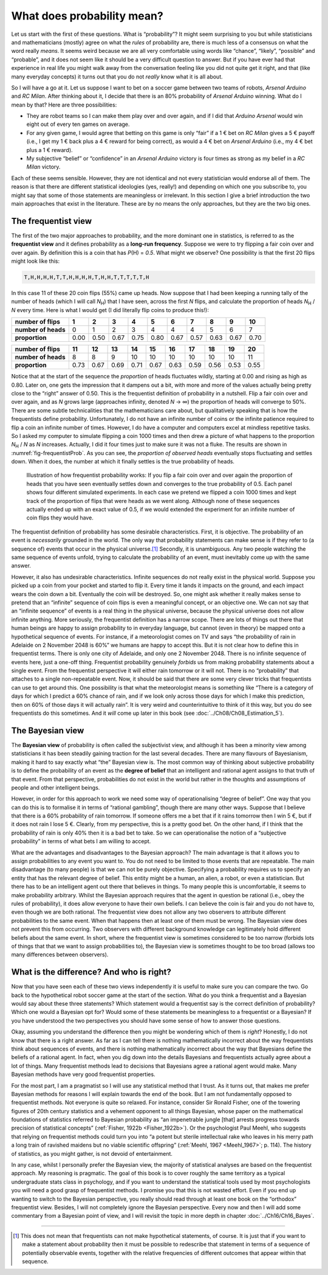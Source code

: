 .. sectionauthor:: `Danielle J. Navarro <https://djnavarro.net/>`_ and `David R. Foxcroft <https://www.davidfoxcroft.com/>`_

What does probability mean?
---------------------------

Let us start with the first of these questions. What is “probability”? It
might seem surprising to you but while statisticians and mathematicians
(mostly) agree on what the *rules* of probability are, there is much less
of a consensus on what the word really *means*. It seems weird because
we are all very comfortable using words like “chance”, “likely”,
“possible” and “probable”, and it does not seem like it should be a very
difficult question to answer. But if you have ever had that experience in
real life you might walk away from the conversation feeling like you
did not quite get it right, and that (like many everyday concepts) it
turns out that you do not *really* know what it is all about.

So I will have a go at it. Let us suppose I want to bet on a soccer game
between two teams of robots, *Arsenal Arduino* and *RC Milan*. After
thinking about it, I decide that there is an 80\% probability of *Arsenal
Arduino* winning. What do I mean by that? Here are three possibilities:

-  They are robot teams so I can make them play over and over again, and
   if I did that *Arduino Arsenal* would win eight out of every ten games
   on average.

-  For any given game, I would agree that betting on this game is only
   “fair” if a 1 € bet on *RC Milan* gives a 5 € payoff (i.e., I get my 1 €
   back plus a 4 € reward for being correct), as would a 4 € bet on
   *Arsenal Arduino* (i.e., my 4 € bet plus a 1 € reward).

-  My subjective “belief” or “confidence” in an *Arsenal Arduino*
   victory is four times as strong as my belief in a *RC Milan* victory.

Each of these seems sensible. However, they are not identical and not
every statistician would endorse all of them. The reason is that there
are different statistical ideologies (yes, really!) and depending on
which one you subscribe to, you might say that some of those statements
are meaningless or irrelevant. In this section I give a brief
introduction the two main approaches that exist in the literature. These
are by no means the only approaches, but they are the two big ones.

The frequentist view
~~~~~~~~~~~~~~~~~~~~

The first of the two major approaches to probability, and the more
dominant one in statistics, is referred to as the **frequentist view**
and it defines probability as a **long-run frequency**. Suppose we were
to try flipping a fair coin over and over again. By definition this is a
coin that has *P*\(H) = *0.5*. What might we observe? One possibility
is that the first 20 flips might look like this:

.. code-block:: text

   T,H,H,H,H,T,T,H,H,H,H,T,H,H,T,T,T,T,T,H

In this case 11 of these 20 coin flips (55\%) came up heads. Now suppose
that I had been keeping a running tally of the number of heads (which I will
call *N*\ :sub:`H`\ ) that I have seen, across the first *N* flips, and
calculate the proportion of heads *N*\ :sub:`H` / *N* every time. Here is
what I would get (I did literally flip coins to produce this!):

+---------------------+------+------+------+------+------+------+------+------+------+------+
| number of flips     |    1 |    2 |    3 |    4 |    5 |    6 |    7 |    8 |    9 |   10 |
+=====================+======+======+======+======+======+======+======+======+======+======+
| **number of heads** |    0 |    1 |    2 |    3 |    4 |    4 |    4 |    5 |    6 |    7 |
+---------------------+------+------+------+------+------+------+------+------+------+------+
| **proportion**      | 0.00 | 0.50 | 0.67 | 0.75 | 0.80 | 0.67 | 0.57 | 0.63 | 0.67 | 0.70 |
+---------------------+------+------+------+------+------+------+------+------+------+------+

+---------------------+------+------+------+------+------+------+------+------+------+------+
| number of flips     |   11 |   12 |   13 |   14 |   15 |   16 |   17 |   18 |   19 |   20 |
+=====================+======+======+======+======+======+======+======+======+======+======+
| **number of heads** |    8 |    8 |    9 |   10 |   10 |   10 |   10 |   10 |   10 |   11 |
+---------------------+------+------+------+------+------+------+------+------+------+------+
| **proportion**      | 0.73 | 0.67 | 0.69 | 0.71 | 0.67 | 0.63 | 0.59 | 0.56 | 0.53 | 0.55 |
+---------------------+------+------+------+------+------+------+------+------+------+------+

Notice that at the start of the sequence the *proportion* of heads
fluctuates wildly, starting at 0.00 and rising as high as 0.80. Later on,
one gets the impression that it dampens out a bit, with more and more of
the values actually being pretty close to the “right” answer of 0.50.
This is the frequentist definition of probability in a nutshell. Flip a
fair coin over and over again, and as *N* grows large (approaches
infinity, denoted *N* → ∞) the proportion of heads will converge to 50\%.
There are some subtle technicalities that the mathematicians care about, but
qualitatively speaking that is how the
frequentists define probability. Unfortunately, I do not have an infinite
number of coins or the infinite patience required to flip a coin an
infinite number of times. However, I do have a computer and computers
excel at mindless repetitive tasks. So I asked my computer to simulate
flipping a coin 1000 times and then drew a picture of what happens to
the proportion *N*\ :sub:`H` / *N* as *N* increases. Actually, I did
it four times just to make sure it was not a fluke. The results are shown
in :numref:`fig-frequentistProb`. As you can see, the *proportion of observed
heads* eventually stops fluctuating and settles down. When it does, the number
at which it finally settles is the true probability of heads.

.. ----------------------------------------------------------------------------

.. figure:: ../_images/lsj_frequentistProb.*
   :alt: Illustration of how frequentist probability works
   :name: fig-frequentistProb

   Illustration of how frequentist probability works: If you flip a fair coin
   over and over again the proportion of heads that you have seen eventually
   settles down and converges to the true probability of 0.5. Each panel shows
   four different simulated experiments. In each case we pretend we flipped a
   coin 1000 times and kept track of the proportion of flips that were heads
   as we went along. Although none of these sequences actually ended up with an
   exact value of 0.5, if we would extended the experiment for an infinite number
   of coin flips they would have.
   
.. ----------------------------------------------------------------------------

The frequentist definition of probability has some desirable
characteristics. First, it is objective. The probability of an event is
*necessarily* grounded in the world. The only way that probability
statements can make sense is if they refer to (a sequence of) events
that occur in the physical universe.\ [#]_ Secondly, it is unambiguous.
Any two people watching the same sequence of events unfold, trying to
calculate the probability of an event, must inevitably come up with the
same answer.

However, it also has undesirable characteristics. Infinite sequences do not
really exist in the physical world. Suppose you picked up a coin from your
pocket and started to flip it. Every time it lands it impacts on the ground,
and each impact wears the coin down a bit. Eventually the coin will be
destroyed. So, one might ask whether it really makes sense to pretend that an
“infinite” sequence of coin flips is even a meaningful concept, or an
objective one. We can not say that an “infinite sequence” of events is a real
thing in the physical universe, because the physical universe does not allow
infinite anything. More seriously, the frequentist definition has a narrow
scope. There are lots of things out there that human beings are happy to
assign probability to in everyday language, but cannot (even in theory) be
mapped onto a hypothetical sequence of events. For instance, if a
meteorologist comes on TV and says “the probability of rain in Adelaide on 2
November 2048 is 60\%” we humans are happy to accept this. But it is not clear
how to define this in frequentist terms. There is only one city of Adelaide,
and only one 2 November 2048. There is no infinite sequence of events here,
just a one-off thing. Frequentist probability genuinely *forbids* us
from making probability statements about a single event. From the
frequentist perspective it will either rain tomorrow or it will not.
There is no “probability” that attaches to a single non-repeatable
event. Now, it should be said that there are some very clever tricks
that frequentists can use to get around this. One possibility is that
what the meteorologist means is something like “There is a category of
days for which I predict a 60\% chance of rain, and if we look only
across those days for which I make this prediction, then on 60\% of those
days it will actually rain”. It is very weird and counterintuitive to
think of it this way, but you do see frequentists do this sometimes. And
it *will* come up later in this book (see :doc:`../Ch08/Ch08_Estimation_5`).

The Bayesian view
~~~~~~~~~~~~~~~~~

The **Bayesian view** of probability is often called the subjectivist
view, and although it has been a minority view among statisticians it
has been steadily gaining traction for the last several decades. There
are many flavours of Bayesianism, making it hard to say exactly what
“the” Bayesian view is. The most common way of thinking about subjective
probability is to define the probability of an event as the **degree of
belief** that an intelligent and rational agent assigns to that truth of
that event. From that perspective, probabilities do not exist in the
world but rather in the thoughts and assumptions of people and other
intelligent beings.

However, in order for this approach to work we need some way of
operationalising “degree of belief”. One way that you can do this is to
formalise it in terms of “rational gambling”, though there are many
other ways. Suppose that I believe that there is a 60\% probability of
rain tomorrow. If someone offers me a bet that if it rains tomorrow then
I win 5 €, but if it does not rain I lose 5 €. Clearly, from my
perspective, this is a pretty good bet. On the other hand, if I think
that the probability of rain is only 40\% then it is a bad bet to take. So
we can operationalise the notion of a “subjective probability” in terms
of what bets I am willing to accept.

What are the advantages and disadvantages to the Bayesian approach? The
main advantage is that it allows you to assign probabilities to any
event you want to. You do not need to be limited to those events that are
repeatable. The main disadvantage (to many people) is that we can not be
purely objective. Specifying a probability requires us to specify an
entity that has the relevant degree of belief. This entity might be a
human, an alien, a robot, or even a statistician. But there has to be an
intelligent agent out there that believes in things. To many people this
is uncomfortable, it seems to make probability arbitrary. Whilst the
Bayesian approach requires that the agent in question be rational (i.e.,
obey the rules of probability), it does allow everyone to have their own
beliefs. I can believe the coin is fair and you do not have to, even
though we are both rational. The frequentist view does not allow any two
observers to attribute different probabilities to the same event. When
that happens then at least one of them must be wrong. The Bayesian view
does not prevent this from occurring. Two observers with different
background knowledge can legitimately hold different beliefs about the
same event. In short, where the frequentist view is sometimes considered
to be too narrow (forbids lots of things that that we want to assign
probabilities to), the Bayesian view is sometimes thought to be too
broad (allows too many differences between observers).

What is the difference? And who is right?
~~~~~~~~~~~~~~~~~~~~~~~~~~~~~~~~~~~~~~~~

Now that you have seen each of these two views independently it is useful
to make sure you can compare the two. Go back to the hypothetical robot
soccer game at the start of the section. What do you think a frequentist
and a Bayesian would say about these three statements? Which statement
would a frequentist say is the correct definition of probability? Which
one would a Bayesian opt for? Would some of these statements be
meaningless to a frequentist or a Bayesian? If you have understood the two
perspectives you should have some sense of how to answer those
questions.

Okay, assuming you understand the difference then you might be wondering
which of them is *right*? Honestly, I do not know that there is a right
answer. As far as I can tell there is nothing mathematically incorrect
about the way frequentists think about sequences of events, and there is
nothing mathematically incorrect about the way that Bayesians define the
beliefs of a rational agent. In fact, when you dig down into the details
Bayesians and frequentists actually agree about a lot of things. Many
frequentist methods lead to decisions that Bayesians agree a rational
agent would make. Many Bayesian methods have very good frequentist
properties.

For the most part, I am a pragmatist so I will use any statistical method
that I trust. As it turns out, that makes me prefer Bayesian methods for
reasons I will explain towards the end of the book. But I am not
fundamentally opposed to frequentist methods. Not everyone is quite so
relaxed. For instance, consider Sir Ronald Fisher, one of the towering
figures of 20th century statistics and a vehement opponent to all things
Bayesian, whose paper on the mathematical foundations of statistics
referred to Bayesian probability as “an impenetrable jungle [that]
arrests progress towards precision of statistical concepts” (:ref:`Fisher,
1922b <Fisher_1922b>`). Or the psychologist Paul Meehl, who suggests that
relying on frequentist methods could turn you into “a potent but sterile
intellectual rake who leaves in his merry path a long train of ravished
maidens but no viable scientific offspring” (:ref:`Meehl, 1967
<Meehl_1967>`; p. 114). The history of statistics, as you might gather,
is not devoid of entertainment.

In any case, whilst I personally prefer the Bayesian view, the majority
of statistical analyses are based on the frequentist approach. My
reasoning is pragmatic. The goal of this book is to cover roughly the
same territory as a typical undergraduate stats class in psychology, and
if you want to understand the statistical tools used by most
psychologists you will need a good grasp of frequentist methods. I promise
you that this is not wasted effort. Even if you end up wanting to switch
to the Bayesian perspective, you really should read through at least one
book on the “orthodox” frequentist view. Besides, I will not completely
ignore the Bayesian perspective. Every now and then I will add some commentary
from a Bayesian point of view, and I will revisit the topic in more depth
in chapter :doc:`../Ch16/Ch16_Bayes`.

------

.. [#]
   This does not mean that frequentists can not make hypothetical
   statements, of course. It is just that if you want to make a statement
   about probability then it must be possible to redescribe that
   statement in terms of a sequence of potentially observable events,
   together with the relative frequencies of different outcomes that
   appear within that sequence.
